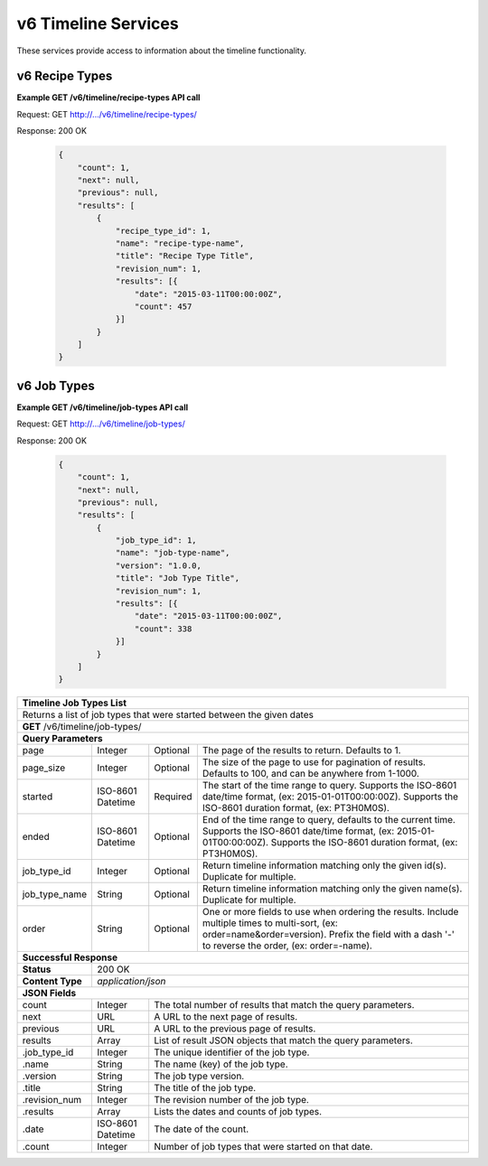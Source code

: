 
.. _rest_v6_timeline:

v6 Timeline Services
====================

These services provide access to information about the timeline functionality.

.. _rest_v6_timeline_recipes:

v6 Recipe Types
--------------

**Example GET /v6/timeline/recipe-types API call**

Request: GET http://.../v6/timeline/recipe-types/

Response: 200 OK

 .. code-block:: javascript

    {
        "count": 1,
        "next": null,
        "previous": null,
        "results": [
            {
                "recipe_type_id": 1,
                "name": "recipe-type-name",
                "title": "Recipe Type Title",
                "revision_num": 1,
                "results": [{
                    "date": "2015-03-11T00:00:00Z",
                    "count": 457
                }]
            }
        ]
    }

+------------------------------------------------------------------------------------------------------------------------------+
| **Timeline Recipe Types List**                                                                                               |
+==============================================================================================================================+
| Returns a list of recipe types that were started between the given dates                                                     |
+------------------------------------------------------------------------------------------------------------------------------+
| **GET** /v6/timeline/recipe-types/                                                                                                          |
+--------------------+-------------------+-------------------------------------------------------------------------------------+
| **Query Parameters**                                                                                                         |
+--------------------+-------------------+----------+--------------------------------------------------------------------------+
| page               | Integer           | Optional | The page of the results to return. Defaults to 1.                        |
+--------------------+-------------------+----------+--------------------------------------------------------------------------+
| page_size          | Integer           | Optional | The size of the page to use for pagination of results.                   |
|                    |                   |          | Defaults to 100, and can be anywhere from 1-1000.                        |
+--------------------+-------------------+----------+--------------------------------------------------------------------------+
| started            | ISO-8601 Datetime | Required | The start of the time range to query.                                    |
|                    |                   |          | Supports the ISO-8601 date/time format, (ex: 2015-01-01T00:00:00Z).      |
|                    |                   |          | Supports the ISO-8601 duration format, (ex: PT3H0M0S).                   |
+--------------------+-------------------+----------+--------------------------------------------------------------------------+
| ended              | ISO-8601 Datetime | Optional | End of the time range to query, defaults to the current time.            |
|                    |                   |          | Supports the ISO-8601 date/time format, (ex: 2015-01-01T00:00:00Z).      |
|                    |                   |          | Supports the ISO-8601 duration format, (ex: PT3H0M0S).                   |
+--------------------+-------------------+----------+--------------------------------------------------------------------------+
| recipe_type_id     | Integer           | Optional | Return timeline information matching only the given id(s). Duplicate for |
|                    |                   |          | multiple.                                                                |
+--------------------+-------------------+----------+--------------------------------------------------------------------------+
| recipe_type_name   | String            | Optional | Return timeline information matching only the given name(s). Duplicate   |
|                    |                   |          | for multiple.                                                            |
+--------------------+-------------------+----------+--------------------------------------------------------------------------+
| order              | String            | Optional | One or more fields to use when ordering the results.                     |
|                    |                   |          | Include multiple times to multi-sort, (ex: order=name&order=version).    |
|                    |                   |          | Prefix the field with a dash '-' to reverse the order, (ex: order=-name).|
+--------------------+-------------------+----------+--------------------------------------------------------------------------+
| **Successful Response**                                                                                                      |
+--------------------+---------------------------------------------------------------------------------------------------------+
| **Status**         | 200 OK                                                                                                  |
+--------------------+---------------------------------------------------------------------------------------------------------+
| **Content Type**   | *application/json*                                                                                      |
+--------------------+---------------------------------------------------------------------------------------------------------+
| **JSON Fields**                                                                                                              |
+--------------------+-------------------+-------------------------------------------------------------------------------------+
| count              | Integer           | The total number of results that match the query parameters.                        |
+--------------------+-------------------+-------------------------------------------------------------------------------------+
| next               | URL               | A URL to the next page of results.                                                  |
+--------------------+-------------------+-------------------------------------------------------------------------------------+
| previous           | URL               | A URL to the previous page of results.                                              |
+--------------------+-------------------+-------------------------------------------------------------------------------------+
| results            | Array             | List of result JSON objects that match the query parameters.                        |
+--------------------+-------------------+-------------------------------------------------------------------------------------+
| .recipe_type_id    | Integer           | The unique identifier of the recipe type.                                           |
+--------------------+-------------------+-------------------------------------------------------------------------------------+
| .name              | String            | The name (key) of the recipe type.                                                  |
+--------------------+-------------------+-------------------------------------------------------------------------------------+
| .title             | String            | The title of the recipe type.                                                       |
+--------------------+-------------------+-------------------------------------------------------------------------------------+
| .revision_num      | Integer           | The revision number of the recipe type.                                             |
+--------------------+-------------------+-------------------------------------------------------------------------------------+
| .results           | Array             | Lists the dates and counts of recipe types.                                         |
+--------------------+-------------------+-------------------------------------------------------------------------------------+
| .date              | ISO-8601 Datetime | The date of the count.                                                              |
+--------------------+-------------------+-------------------------------------------------------------------------------------+
| .count             | Integer           | Number of recipe types that were started on that date.                              |
+--------------------+-------------------+-------------------------------------------------------------------------------------+

.. _rest_v6_timeline_jobs:

v6 Job Types
--------------

**Example GET /v6/timeline/job-types API call**

Request: GET http://.../v6/timeline/job-types/

Response: 200 OK

 .. code-block:: javascript

    {
        "count": 1,
        "next": null,
        "previous": null,
        "results": [
            {
                "job_type_id": 1,
                "name": "job-type-name",
                "version": "1.0.0,
                "title": "Job Type Title",
                "revision_num": 1,
                "results": [{
                    "date": "2015-03-11T00:00:00Z",
                    "count": 338
                }]
            }
        ]
    }

+------------------------------------------------------------------------------------------------------------------------------+
| **Timeline Job Types List**                                                                                                  |
+==============================================================================================================================+
| Returns a  list of job types that were started between the given dates                                                       |
+------------------------------------------------------------------------------------------------------------------------------+
| **GET** /v6/timeline/job-types/                                                                                              |
+--------------------+-------------------+-------------------------------------------------------------------------------------+
| **Query Parameters**                                                                                                         |
+--------------------+-------------------+----------+--------------------------------------------------------------------------+
| page               | Integer           | Optional | The page of the results to return. Defaults to 1.                        |
+--------------------+-------------------+----------+--------------------------------------------------------------------------+
| page_size          | Integer           | Optional | The size of the page to use for pagination of results.                   |
|                    |                   |          | Defaults to 100, and can be anywhere from 1-1000.                        |
+--------------------+-------------------+----------+--------------------------------------------------------------------------+
| started            | ISO-8601 Datetime | Required | The start of the time range to query.                                    |
|                    |                   |          | Supports the ISO-8601 date/time format, (ex: 2015-01-01T00:00:00Z).      |
|                    |                   |          | Supports the ISO-8601 duration format, (ex: PT3H0M0S).                   |
+--------------------+-------------------+----------+--------------------------------------------------------------------------+
| ended              | ISO-8601 Datetime | Optional | End of the time range to query, defaults to the current time.            |
|                    |                   |          | Supports the ISO-8601 date/time format, (ex: 2015-01-01T00:00:00Z).      |
|                    |                   |          | Supports the ISO-8601 duration format, (ex: PT3H0M0S).                   |
+--------------------+-------------------+----------+--------------------------------------------------------------------------+
| job_type_id        | Integer           | Optional | Return timeline information matching only the given id(s). Duplicate for |
|                    |                   |          | multiple.                                                                |
+--------------------+-------------------+----------+--------------------------------------------------------------------------+
| job_type_name      | String            | Optional | Return timeline information matching only the given name(s). Duplicate   |
|                    |                   |          | for multiple.                                                            |
+--------------------+-------------------+----------+--------------------------------------------------------------------------+
| order              | String            | Optional | One or more fields to use when ordering the results.                     |
|                    |                   |          | Include multiple times to multi-sort, (ex: order=name&order=version).    |
|                    |                   |          | Prefix the field with a dash '-' to reverse the order, (ex: order=-name).|
+--------------------+-------------------+----------+--------------------------------------------------------------------------+
| **Successful Response**                                                                                                      |
+--------------------+---------------------------------------------------------------------------------------------------------+
| **Status**         | 200 OK                                                                                                  |
+--------------------+---------------------------------------------------------------------------------------------------------+
| **Content Type**   | *application/json*                                                                                      |
+--------------------+---------------------------------------------------------------------------------------------------------+
| **JSON Fields**                                                                                                              |
+--------------------+-------------------+-------------------------------------------------------------------------------------+
| count              | Integer           | The total number of results that match the query parameters.                        |
+--------------------+-------------------+-------------------------------------------------------------------------------------+
| next               | URL               | A URL to the next page of results.                                                  |
+--------------------+-------------------+-------------------------------------------------------------------------------------+
| previous           | URL               | A URL to the previous page of results.                                              |
+--------------------+-------------------+-------------------------------------------------------------------------------------+
| results            | Array             | List of result JSON objects that match the query parameters.                        |
+--------------------+-------------------+-------------------------------------------------------------------------------------+
| .job_type_id       | Integer           | The unique identifier of the job type.                                              |
+--------------------+-------------------+-------------------------------------------------------------------------------------+
| .name              | String            | The name (key) of the job type.                                                     |
+--------------------+-------------------+-------------------------------------------------------------------------------------+
| .version           | String            | The job type version.                                                               |
+--------------------+-------------------+-------------------------------------------------------------------------------------+
| .title             | String            | The title of the job type.                                                          |
+--------------------+-------------------+-------------------------------------------------------------------------------------+
| .revision_num      | Integer           | The revision number of the job type.                                                |
+--------------------+-------------------+-------------------------------------------------------------------------------------+
| .results           | Array             | Lists the dates and counts of job types.                                            |
+--------------------+-------------------+-------------------------------------------------------------------------------------+
| .date              | ISO-8601 Datetime | The date of the count.                                                              |
+--------------------+-------------------+-------------------------------------------------------------------------------------+
| .count             | Integer           | Number of job types that were started on that date.                                 |
+--------------------+-------------------+-------------------------------------------------------------------------------------+
